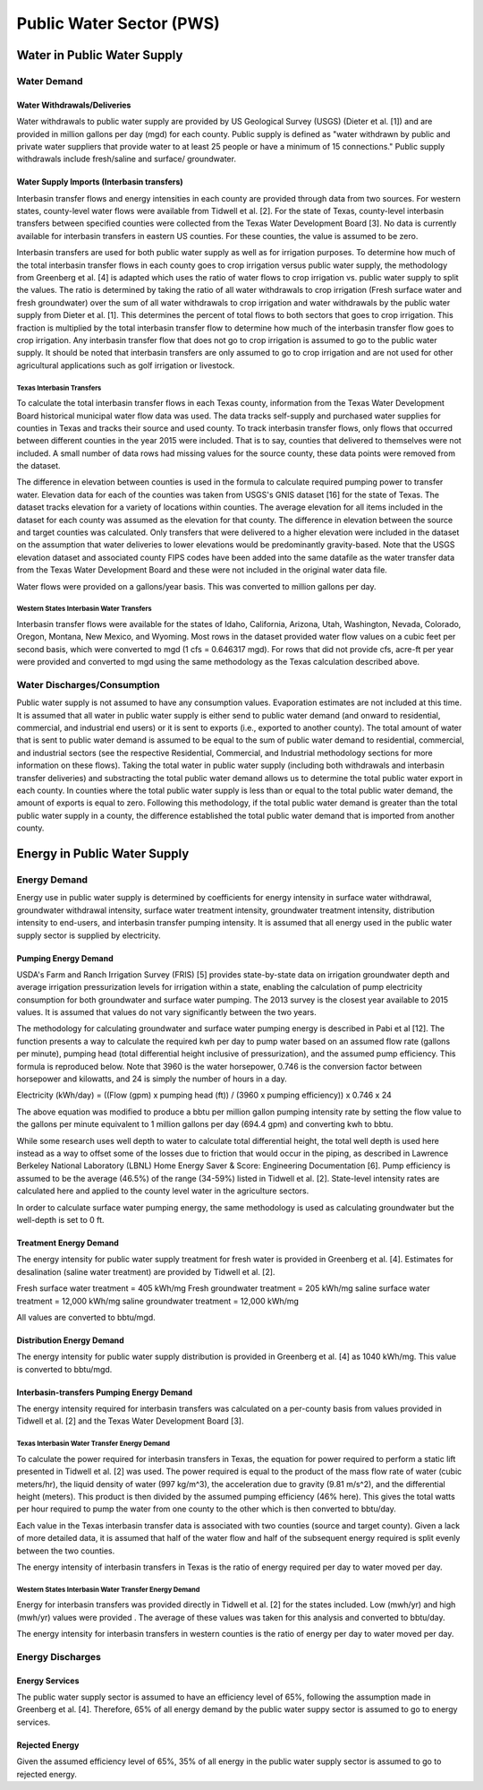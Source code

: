 **************************
Public Water Sector (PWS)
**************************

Water in Public Water Supply
################################################

Water Demand
**********************************

Water Withdrawals/Deliveries
----------------------------------------------------------
Water withdrawals to public water supply are provided by US Geological Survey (USGS) (Dieter et al. [1]) and are provided in million gallons per day (mgd) for each county. Public supply is defined as "water withdrawn by public and private water suppliers that provide water to at least 25 people or have a minimum of 15 connections." Public supply withdrawals include fresh/saline and surface/ groundwater.

Water Supply Imports (Interbasin transfers)
----------------------------------------------------------
Interbasin transfer flows and energy intensities in each county are provided through data from two sources. For western states, county-level water flows were available from Tidwell et al. [2]. For the state of Texas, county-level interbasin transfers between specified counties were collected from the Texas Water Development Board [3]. No data is currently available for interbasin transfers in eastern US counties. For these counties, the value is assumed to be zero.

Interbasin transfers are used for both public water supply as well as for irrigation purposes. To determine how much of the total interbasin transfer flows in each county goes to crop irrigation versus public water supply, the methodology from Greenberg et al. [4] is adapted which uses the ratio of water flows to crop irrigation vs. public water supply to split the values. The ratio is determined by taking the ratio of all water withdrawals to crop irrigation (Fresh surface water and fresh groundwater) over the sum of all water withdrawals to crop irrigation and water withdrawals by the public water supply from Dieter et al. [1]. This determines the percent of total flows to both sectors that goes to crop irrigation. This fraction is multiplied by the total interbasin transfer flow to determine how much of the interbasin transfer flow goes to crop irrigation. Any interbasin transfer flow that does not go to crop irrigation is assumed to go to the public water supply. It should be noted that interbasin transfers are only assumed to go to crop irrigation and are not used for other agricultural applications such as golf irrigation or livestock.

**Texas Interbasin Transfers**
""""""""""""""""""""""""""""""""""""""""""""""""""

To calculate the total interbasin transfer flows in each Texas county, information from the Texas Water Development Board historical municipal water flow data was used. The data tracks self-supply and purchased water supplies for counties in Texas and tracks their source and used county. To track interbasin transfer flows, only flows that occurred between different counties in the year 2015 were included. That is to say, counties that delivered to themselves were not included. A small number of data rows had missing values for the source county, these data points were removed from the dataset.

The difference in elevation between counties is used in the formula to calculate required pumping power to transfer water. Elevation data for each of the counties was taken from USGS's GNIS dataset [16] for the state of Texas. The dataset tracks elevation for a variety of locations within counties. The average elevation for all items included in the dataset for each county was assumed as the elevation for that county. The difference in elevation between the source and target counties was calculated. Only transfers that were delivered to a higher elevation were included in the dataset on the assumption that water deliveries to lower elevations would be predominantly gravity-based. Note that the USGS elevation dataset and associated county FIPS codes have been added into the same datafile as the water transfer data from the Texas Water Development Board and these were not included in the original water data file.

Water flows were provided on a gallons/year basis. This was converted to million gallons per day.

**Western States Interbasin Water Transfers**
""""""""""""""""""""""""""""""""""""""""""""""""""""""""""""""""""""""""""""""""""""""""""""""""""""

Interbasin transfer flows were available for the states of Idaho, California, Arizona, Utah, Washington, Nevada, Colorado, Oregon, Montana, New Mexico, and Wyoming. Most rows in the dataset provided water flow values on a cubic feet per second basis, which were converted to mgd (1 cfs = 0.646317 mgd). For rows that did not provide cfs, acre-ft per year were provided and converted to mgd using the same methodology as the Texas calculation described above.

Water Discharges/Consumption
**********************************

Public water supply is not assumed to have any consumption values. Evaporation estimates are not included at this time. It is assumed that all water in public water supply is either send to public water demand (and onward to residential, commercial, and industrial end users) or it is sent to exports (i.e., exported to another county). The total amount of water that is sent to public water demand is assumed to be equal to the sum of public water demand to residential, commercial, and industrial sectors (see the respective Residential, Commercial, and Industrial methodology sections for more information on these flows). Taking the total water in public water supply (including both withdrawals and interbasin transfer deliveries) and substracting the total public water demand allows us to determine the total public water export in each county. In counties where the total public water supply is less than or equal to the total public water demand, the amount of exports is equal to zero. Following this methodology, if the total public water demand is greater than the total public water supply in a county, the difference established the total public water demand that is imported from another county.


Energy in Public Water Supply
################################################

Energy Demand
**********************************
Energy use in public water supply is determined by coefficients for energy intensity in surface water withdrawal, groundwater withdrawal intensity, surface water treatment intensity, groundwater treatment intensity, distribution intensity to end-users, and interbasin transfer pumping intensity. It is assumed that all energy used in the public water supply sector is supplied by electricity.

Pumping Energy Demand
-----------------------------

USDA's Farm and Ranch Irrigation Survey (FRIS) [5] provides state-by-state data on irrigation groundwater depth and average irrigation pressurization levels for irrigation within a state, enabling the calculation of pump electricity consumption for both groundwater and surface water pumping. The 2013 survey is the closest year available to 2015 values. It is assumed that values do not vary significantly between the two years.

The methodology for calculating groundwater and surface water pumping energy is described in Pabi et al [12]. The function presents a way to calculate the required kwh per day to pump water based on an assumed flow rate (gallons per minute), pumping head (total differential height inclusive of pressurization), and the assumed pump efficiency. This formula is reproduced below. Note that 3960 is the water horsepower, 0.746 is the conversion factor between horsepower and kilowatts, and 24 is simply the number of hours in a day.

Electricity (kWh/day) = ((Flow (gpm) x pumping head (ft)) / (3960 x pumping efficiency)) x 0.746 x 24

The above equation was modified to produce a bbtu per million gallon pumping intensity rate by setting the flow value to the gallons per minute equivalent to 1 million gallons per day (694.4 gpm) and converting kwh to bbtu.

While some research uses well depth to water to calculate total differential height, the total well depth is used here instead as a way to offset some of the losses due to friction that would occur in the piping, as described in Lawrence Berkeley National Laboratory (LBNL) Home Energy Saver & Score: Engineering Documentation [6]. Pump efficiency is assumed to be the average (46.5%) of the range (34-59%) listed in Tidwell et al. [2]. State-level intensity rates are calculated here and applied to the county level water in the agriculture sectors.

In order to calculate surface water pumping energy, the same methodology is used as calculating groundwater but the well-depth is set to 0 ft.

Treatment Energy Demand
-----------------------------

The energy intensity for public water supply treatment for fresh water is provided in Greenberg et al. [4]. Estimates for desalination (saline water treatment) are provided by Tidwell et al. [2].

Fresh surface water treatment = 405 kWh/mg
Fresh groundwater treatment = 205 kWh/mg
saline surface water treatment = 12,000 kWh/mg
saline groundwater treatment = 12,000 kWh/mg

All values are converted to bbtu/mgd.

Distribution Energy Demand
-----------------------------

The energy intensity for public water supply distribution is provided in Greenberg et al. [4] as 1040 kWh/mg. This value is converted to bbtu/mgd.

Interbasin-transfers Pumping Energy Demand
----------------------------------------------------------

The energy intensity required for interbasin transfers was calculated on a per-county basis from values provided in Tidwell et al. [2] and the Texas Water Development Board [3].

**Texas Interbasin Water Transfer Energy Demand**
""""""""""""""""""""""""""""""""""""""""""""""""""""""""""""""""""""""""""""""""""""""""""""""""""""

To calculate the power required for interbasin transfers in Texas, the equation for power required to perform a static lift presented in Tidwell et al. [2] was used. The power required is equal to the product of the mass flow rate of water (cubic meters/hr), the liquid density of water (997 kg/m^3), the acceleration due to gravity (9.81 m/s^2), and the differential height (meters). This product is then divided by the assumed pumping efficiency (46% here). This gives the total watts per hour required to pump the water from one county to the other which is then converted to bbtu/day.

Each value in the Texas interbasin transfer data is associated with two counties (source and target county). Given a lack of more detailed data, it is assumed that half of the water flow and half of the subsequent energy required is split evenly between the two counties.

The energy intensity of interbasin transfers in Texas is the ratio of energy required per day to water moved per day.

**Western States Interbasin Water Transfer Energy Demand**
""""""""""""""""""""""""""""""""""""""""""""""""""""""""""""""""""""""""""""""""""""""""""""""""""""

Energy for interbasin transfers was provided directly in Tidwell et al. [2] for the states included. Low (mwh/yr) and high (mwh/yr) values were provided . The average of these values was taken for this analysis and converted to bbtu/day.

The energy intensity for interbasin transfers in western counties is the ratio of energy per day to water moved per day.

Energy Discharges
**********************************

Energy Services
-----------------------------

The public water supply sector is assumed to have an efficiency level of 65%, following the assumption made in Greenberg et al. [4]. Therefore, 65% of all energy demand by the public water suppy sector is assumed to go to energy services.

Rejected Energy
-----------------------------

Given the assumed efficiency level of 65%, 35% of all energy in the public water supply sector is assumed to go to rejected energy.

